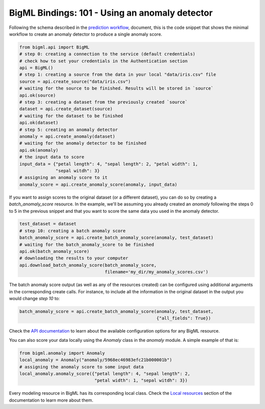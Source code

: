 BigML Bindings: 101 - Using an anomaly detector
===============================================

Following the schema described in the `prediction workflow <api_sketch.html>`_,
document, this is the code snippet that shows the minimal workflow to
create an anomaly detector to produce a single anomaly score.

.. code-block:: python

    from bigml.api import BigML
    # step 0: creating a connection to the service (default credentials)
    # check how to set your credentials in the Authentication section
    api = BigML()
    # step 1: creating a source from the data in your local "data/iris.csv" file
    source = api.create_source("data/iris.csv")
    # waiting for the source to be finished. Results will be stored in `source`
    api.ok(source)
    # step 3: creating a dataset from the previously created `source`
    dataset = api.create_dataset(source)
    # waiting for the dataset to be finished
    api.ok(dataset)
    # step 5: creating an anomaly detector
    anomaly = api.create_anomaly(dataset)
    # waiting for the anomaly detector to be finished
    api.ok(anomaly)
    # the input data to score
    input_data = {"petal length": 4, "sepal length": 2, "petal width": 1,
                  "sepal witdh": 3}
    # assigning an anomaly score to it
    anomaly_score = api.create_anomaly_score(anomaly, input_data)

If you want to assign scores to the original dataset (or a different dataset),
you can do so by creating
a `batch_anomaly_score` resource. In the example, we'll be assuming you already
created an `anomaly` following the steps 0 to 5 in the previous snippet and
that you want to score the same data you used in the anomaly detector.

.. code-block:: python

    test_dataset = dataset
    # step 10: creating a batch anomaly score
    batch_anomaly_score = api.create_batch_anomaly_score(anomaly, test_dataset)
    # waiting for the batch_anomaly_score to be finished
    api.ok(batch_anomaly_score)
    # downloading the results to your computer
    api.download_batch_anomaly_score(batch_anomaly_score,
                                     filename='my_dir/my_anomaly_scores.csv')

The batch anomaly score output (as well as any of the resources created)
can be configured using additional arguments in the corresponding create calls.
For instance, to include all the information in the original dataset in the
output you would change `step 10` to:

.. code-block:: python

    batch_anomaly_score = api.create_batch_anomaly_score(anomaly, test_dataset,
                                                         {"all_fields": True})

Check the `API documentation <https://bigml.com/api/>`_ to learn about the
available configuration options for any BigML resource.

You can also score your data locally using the `Anomaly`
class in the `anomaly` module. A simple example of that is:

.. code-block:: python

    from bigml.anomaly import Anomaly
    local_anomaly = Anomaly("anomaly/5968ec46983efc21b000001b")
    # assigning the anomaly score to some input data
    local_anomaly.anomaly_score({"petal length": 4, "sepal length": 2,
                                 "petal width": 1, "sepal witdh": 3})

Every modeling resource in BigML has its corresponding local class. Check
the `Local resources <index.html#local-resources>`_ section of the
documentation to learn more about them.
